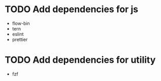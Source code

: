 * TODO Add dependencies for js
:PROPERTIES:
:ID:       1b987930-4f12-4961-8698-d4c3ed87ea6d
:END:
- flow-bin
- tern
- eslint
- prettier

* TODO Add dependencies for utility
:PROPERTIES:
:ID:       e5138b1a-362e-4d3e-b410-5909559a3b19
:END:
- fzf


